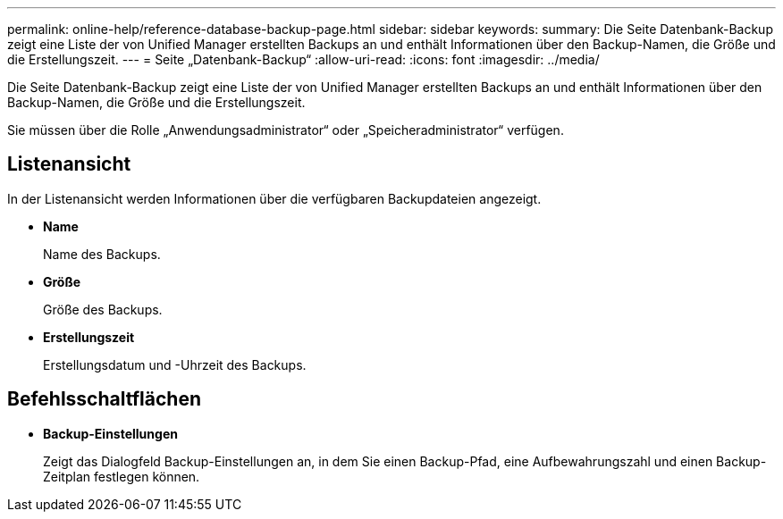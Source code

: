 ---
permalink: online-help/reference-database-backup-page.html 
sidebar: sidebar 
keywords:  
summary: Die Seite Datenbank-Backup zeigt eine Liste der von Unified Manager erstellten Backups an und enthält Informationen über den Backup-Namen, die Größe und die Erstellungszeit. 
---
= Seite „Datenbank-Backup“
:allow-uri-read: 
:icons: font
:imagesdir: ../media/


[role="lead"]
Die Seite Datenbank-Backup zeigt eine Liste der von Unified Manager erstellten Backups an und enthält Informationen über den Backup-Namen, die Größe und die Erstellungszeit.

Sie müssen über die Rolle „Anwendungsadministrator“ oder „Speicheradministrator“ verfügen.



== Listenansicht

In der Listenansicht werden Informationen über die verfügbaren Backupdateien angezeigt.

* *Name*
+
Name des Backups.

* *Größe*
+
Größe des Backups.

* *Erstellungszeit*
+
Erstellungsdatum und -Uhrzeit des Backups.





== Befehlsschaltflächen

* *Backup-Einstellungen*
+
Zeigt das Dialogfeld Backup-Einstellungen an, in dem Sie einen Backup-Pfad, eine Aufbewahrungszahl und einen Backup-Zeitplan festlegen können.


